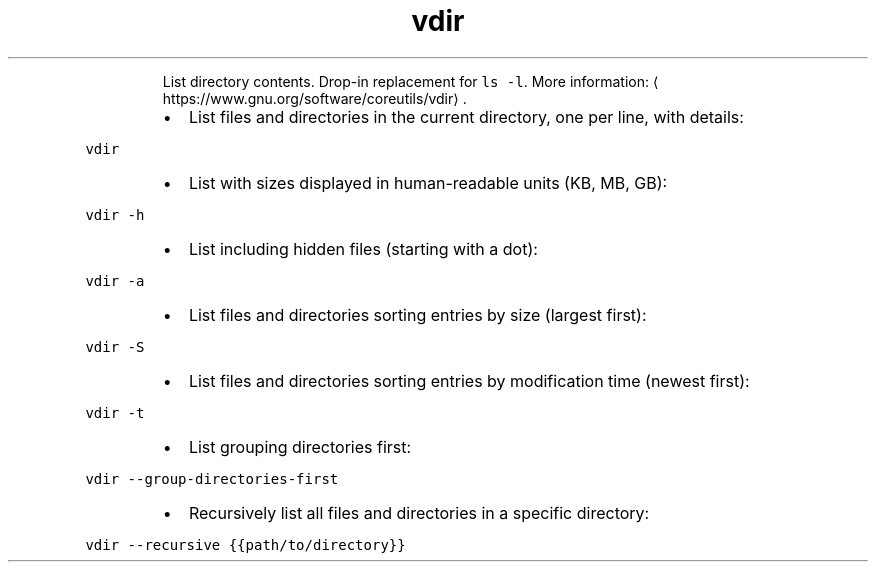 .TH vdir
.PP
.RS
List directory contents.
Drop\-in replacement for \fB\fCls \-l\fR\&.
More information: \[la]https://www.gnu.org/software/coreutils/vdir\[ra]\&.
.RE
.RS
.IP \(bu 2
List files and directories in the current directory, one per line, with details:
.RE
.PP
\fB\fCvdir\fR
.RS
.IP \(bu 2
List with sizes displayed in human\-readable units (KB, MB, GB):
.RE
.PP
\fB\fCvdir \-h\fR
.RS
.IP \(bu 2
List including hidden files (starting with a dot):
.RE
.PP
\fB\fCvdir \-a\fR
.RS
.IP \(bu 2
List files and directories sorting entries by size (largest first):
.RE
.PP
\fB\fCvdir \-S\fR
.RS
.IP \(bu 2
List files and directories sorting entries by modification time (newest first):
.RE
.PP
\fB\fCvdir \-t\fR
.RS
.IP \(bu 2
List grouping directories first:
.RE
.PP
\fB\fCvdir \-\-group\-directories\-first\fR
.RS
.IP \(bu 2
Recursively list all files and directories in a specific directory:
.RE
.PP
\fB\fCvdir \-\-recursive {{path/to/directory}}\fR
